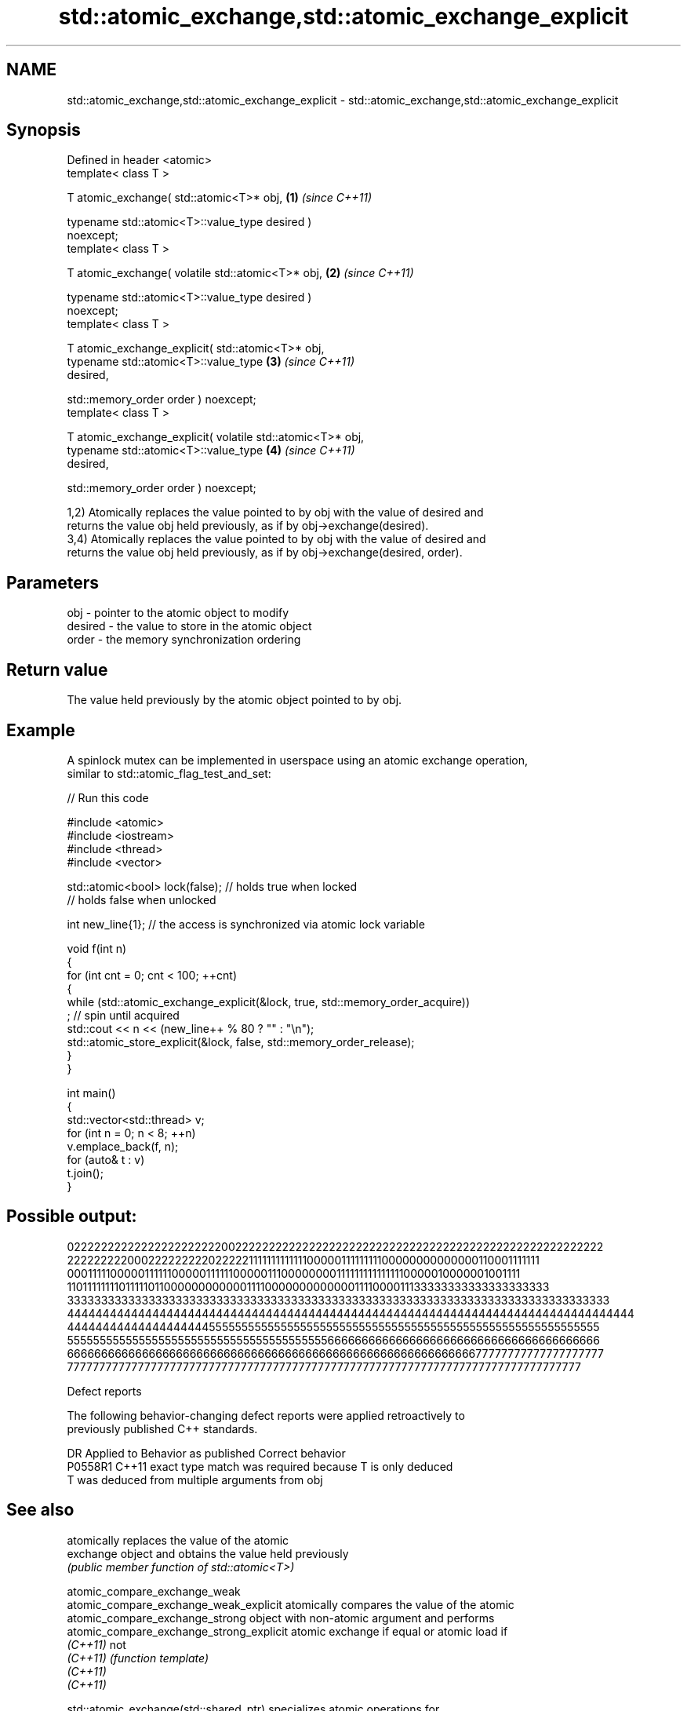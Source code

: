 .TH std::atomic_exchange,std::atomic_exchange_explicit 3 "2024.06.10" "http://cppreference.com" "C++ Standard Libary"
.SH NAME
std::atomic_exchange,std::atomic_exchange_explicit \- std::atomic_exchange,std::atomic_exchange_explicit

.SH Synopsis
   Defined in header <atomic>
   template< class T >

   T atomic_exchange( std::atomic<T>* obj,                            \fB(1)\fP \fI(since C++11)\fP

                      typename std::atomic<T>::value_type desired )
   noexcept;
   template< class T >

   T atomic_exchange( volatile std::atomic<T>* obj,                   \fB(2)\fP \fI(since C++11)\fP

                      typename std::atomic<T>::value_type desired )
   noexcept;
   template< class T >

   T atomic_exchange_explicit( std::atomic<T>* obj,
                               typename std::atomic<T>::value_type    \fB(3)\fP \fI(since C++11)\fP
   desired,

                               std::memory_order order ) noexcept;
   template< class T >

   T atomic_exchange_explicit( volatile std::atomic<T>* obj,
                               typename std::atomic<T>::value_type    \fB(4)\fP \fI(since C++11)\fP
   desired,

                               std::memory_order order ) noexcept;

   1,2) Atomically replaces the value pointed to by obj with the value of desired and
   returns the value obj held previously, as if by obj->exchange(desired).
   3,4) Atomically replaces the value pointed to by obj with the value of desired and
   returns the value obj held previously, as if by obj->exchange(desired, order).

.SH Parameters

   obj     - pointer to the atomic object to modify
   desired - the value to store in the atomic object
   order   - the memory synchronization ordering

.SH Return value

   The value held previously by the atomic object pointed to by obj.

.SH Example

   A spinlock mutex can be implemented in userspace using an atomic exchange operation,
   similar to std::atomic_flag_test_and_set:


// Run this code

 #include <atomic>
 #include <iostream>
 #include <thread>
 #include <vector>

 std::atomic<bool> lock(false); // holds true when locked
                                // holds false when unlocked

 int new_line{1}; // the access is synchronized via atomic lock variable

 void f(int n)
 {
     for (int cnt = 0; cnt < 100; ++cnt)
     {
         while (std::atomic_exchange_explicit(&lock, true, std::memory_order_acquire))
             ; // spin until acquired
         std::cout << n << (new_line++ % 80 ? "" : "\\n");
         std::atomic_store_explicit(&lock, false, std::memory_order_release);
     }
 }

 int main()
 {
     std::vector<std::thread> v;
     for (int n = 0; n < 8; ++n)
         v.emplace_back(f, n);
     for (auto& t : v)
         t.join();
 }

.SH Possible output:

 02222222222222222222222002222222222222222222222222222222222222222222222222222222
 22222222200022222222202222211111111111110000011111111100000000000000110001111111
 00011111000001111110000011111100000111000000001111111111111110000010000001001111
 11011111111011111011000000000000111100000000000001111000011133333333333333333333
 33333333333333333333333333333333333333333333333333333333333333333333333333333333
 44444444444444444444444444444444444444444444444444444444444444444444444444444444
 44444444444444444444555555555555555555555555555555555555555555555555555555555555
 55555555555555555555555555555555555555556666666666666666666666666666666666666666
 66666666666666666666666666666666666666666666666666666666666677777777777777777777
 77777777777777777777777777777777777777777777777777777777777777777777777777777777

   Defect reports

   The following behavior-changing defect reports were applied retroactively to
   previously published C++ standards.

     DR    Applied to         Behavior as published         Correct behavior
   P0558R1 C++11      exact type match was required because T is only deduced
                      T was deduced from multiple arguments from obj

.SH See also

                                           atomically replaces the value of the atomic
   exchange                                object and obtains the value held previously
                                           \fI(public member function of std::atomic<T>)\fP

   atomic_compare_exchange_weak
   atomic_compare_exchange_weak_explicit   atomically compares the value of the atomic
   atomic_compare_exchange_strong          object with non-atomic argument and performs
   atomic_compare_exchange_strong_explicit atomic exchange if equal or atomic load if
   \fI(C++11)\fP                                 not
   \fI(C++11)\fP                                 \fI(function template)\fP
   \fI(C++11)\fP
   \fI(C++11)\fP

   std::atomic_exchange(std::shared_ptr)          specializes atomic operations for
   std::atomic_exchange_explicit(std::shared_ptr) std::shared_ptr
   (deprecated in C++20)                          \fI(function template)\fP
   (removed in C++26)
   C documentation for
   atomic_exchange,
   atomic_exchange_explicit
